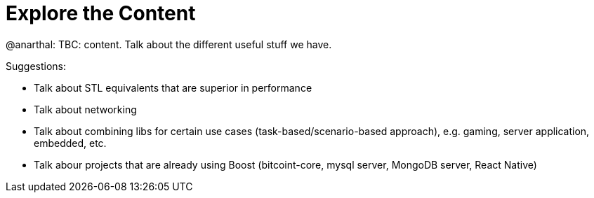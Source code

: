 = Explore the Content

@anarthal: TBC: content. Talk about the different useful stuff we have.

Suggestions:

* Talk about STL equivalents that are superior in performance
* Talk about networking
* Talk about combining libs for certain use cases (task-based/scenario-based approach), e.g. gaming, server application, embedded, etc.
* Talk abour projects that are already using Boost (bitcoint-core, mysql server, MongoDB server, React Native)